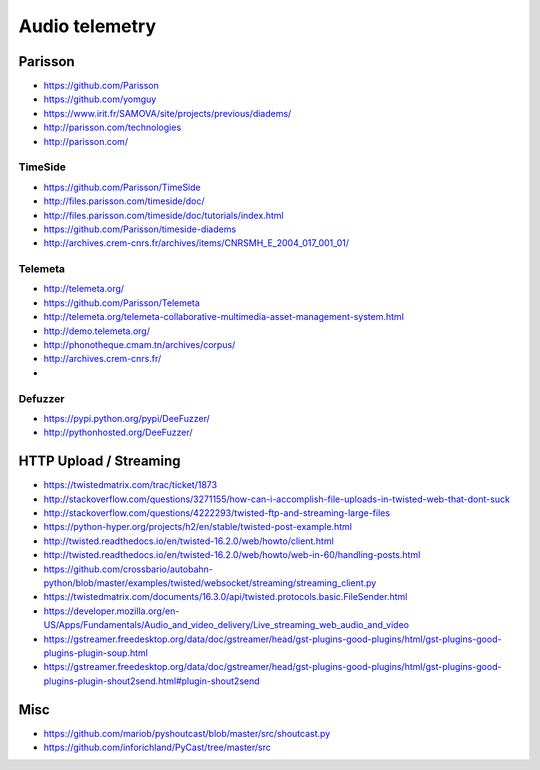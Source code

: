 ###############
Audio telemetry
###############

********
Parisson
********
- https://github.com/Parisson
- https://github.com/yomguy
- https://www.irit.fr/SAMOVA/site/projects/previous/diadems/
- http://parisson.com/technologies
- http://parisson.com/

TimeSide
========
- https://github.com/Parisson/TimeSide
- http://files.parisson.com/timeside/doc/
- http://files.parisson.com/timeside/doc/tutorials/index.html
- https://github.com/Parisson/timeside-diadems
- http://archives.crem-cnrs.fr/archives/items/CNRSMH_E_2004_017_001_01/

Telemeta
========
- http://telemeta.org/
- https://github.com/Parisson/Telemeta
- http://telemeta.org/telemeta-collaborative-multimedia-asset-management-system.html
- http://demo.telemeta.org/
- http://phonotheque.cmam.tn/archives/corpus/
- http://archives.crem-cnrs.fr/
-

Defuzzer
========
- https://pypi.python.org/pypi/DeeFuzzer/
- http://pythonhosted.org/DeeFuzzer/


***********************
HTTP Upload / Streaming
***********************
* https://twistedmatrix.com/trac/ticket/1873
* http://stackoverflow.com/questions/3271155/how-can-i-accomplish-file-uploads-in-twisted-web-that-dont-suck
* http://stackoverflow.com/questions/4222293/twisted-ftp-and-streaming-large-files
* https://python-hyper.org/projects/h2/en/stable/twisted-post-example.html
* http://twisted.readthedocs.io/en/twisted-16.2.0/web/howto/client.html
* http://twisted.readthedocs.io/en/twisted-16.2.0/web/howto/web-in-60/handling-posts.html
* https://github.com/crossbario/autobahn-python/blob/master/examples/twisted/websocket/streaming/streaming_client.py
* https://twistedmatrix.com/documents/16.3.0/api/twisted.protocols.basic.FileSender.html
* https://developer.mozilla.org/en-US/Apps/Fundamentals/Audio_and_video_delivery/Live_streaming_web_audio_and_video
* https://gstreamer.freedesktop.org/data/doc/gstreamer/head/gst-plugins-good-plugins/html/gst-plugins-good-plugins-plugin-soup.html
* https://gstreamer.freedesktop.org/data/doc/gstreamer/head/gst-plugins-good-plugins/html/gst-plugins-good-plugins-plugin-shout2send.html#plugin-shout2send


****
Misc
****
- https://github.com/mariob/pyshoutcast/blob/master/src/shoutcast.py
- https://github.com/inforichland/PyCast/tree/master/src
